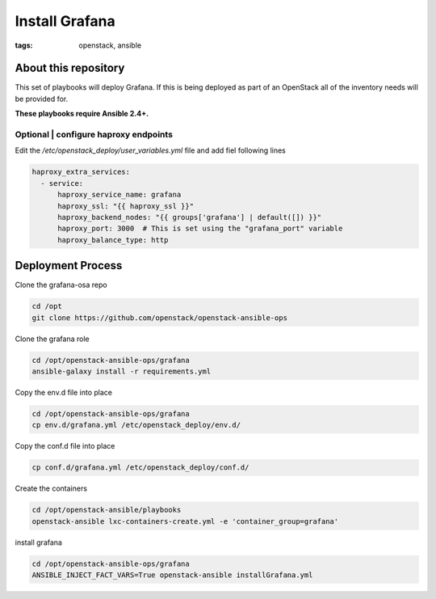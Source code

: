 Install Grafana
###############
:tags: openstack, ansible

About this repository
---------------------

This set of playbooks will deploy Grafana. If this is being deployed as part of
an OpenStack all of the inventory needs will be provided for.

**These playbooks require Ansible 2.4+.**

Optional | configure haproxy endpoints
^^^^^^^^^^^^^^^^^^^^^^^^^^^^^^^^^^^^^^

Edit the `/etc/openstack_deploy/user_variables.yml` file and add fiel following
lines

.. code-block:: yaml

    haproxy_extra_services:
      - service:
          haproxy_service_name: grafana
          haproxy_ssl: "{{ haproxy_ssl }}"
          haproxy_backend_nodes: "{{ groups['grafana'] | default([]) }}"
          haproxy_port: 3000  # This is set using the "grafana_port" variable
          haproxy_balance_type: http

Deployment Process
------------------

Clone the grafana-osa repo

.. code-block:: bash

    cd /opt
    git clone https://github.com/openstack/openstack-ansible-ops

Clone the grafana role

.. code-block:: bash

    cd /opt/openstack-ansible-ops/grafana
    ansible-galaxy install -r requirements.yml

Copy the env.d file into place

.. code-block:: bash

    cd /opt/openstack-ansible-ops/grafana
    cp env.d/grafana.yml /etc/openstack_deploy/env.d/

Copy the conf.d file into place

.. code-block:: bash

    cp conf.d/grafana.yml /etc/openstack_deploy/conf.d/

Create the containers

.. code-block:: bash

   cd /opt/openstack-ansible/playbooks
   openstack-ansible lxc-containers-create.yml -e 'container_group=grafana'

install grafana

.. code-block:: bash

    cd /opt/openstack-ansible-ops/grafana
    ANSIBLE_INJECT_FACT_VARS=True openstack-ansible installGrafana.yml
